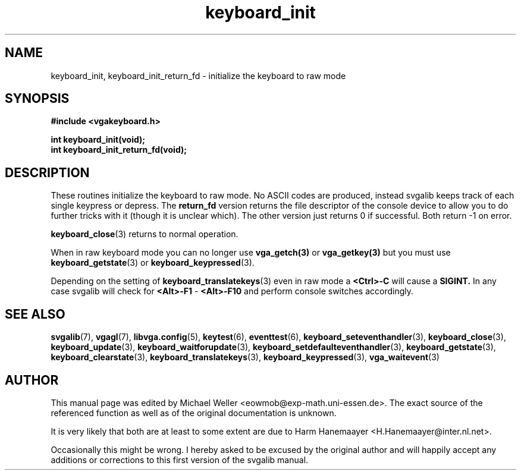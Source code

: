 .TH keyboard_init 3 "27 July 1997" "Svgalib (>= 1.2.11)" "Svgalib User Manual"
.SH NAME
keyboard_init, keyboard_init_return_fd \- initialize the keyboard to raw mode
.SH SYNOPSIS

.B "#include <vgakeyboard.h>"

.BI "int keyboard_init(void);
.br
.BI "int keyboard_init_return_fd(void);

.SH DESCRIPTION
These routines initialize the keyboard to raw mode. No ASCII codes are produced, instead
svgalib keeps track of each single keypress or depress.
The
.B return_fd
version returns the file descriptor of the
console device to allow you to do further tricks with it (though it is unclear which).
The other version just returns 0 if successful.
Both return -1 on error.

.BR keyboard_close (3)
returns to normal operation.

When in raw keyboard mode you can no longer use
.BR vga_getch(3)
or 
.BR vga_getkey(3)
but you must use
.BR keyboard_getstate (3)
or
.BR keyboard_keypressed (3).

Depending on the setting of
.BR keyboard_translatekeys (3)
even in raw mode a
.B <Ctrl>-C
will cause a
.BR SIGINT.
In any case svgalib will check for
.BR <Alt>-F1 " - " <Alt>-F10
and perform console switches accordingly.

.SH SEE ALSO

.BR svgalib (7),
.BR vgagl (7),
.BR libvga.config (5),
.BR keytest (6),
.BR eventtest (6),
.BR keyboard_seteventhandler (3),
.BR keyboard_close (3),
.BR keyboard_update (3),
.BR keyboard_waitforupdate (3),
.BR keyboard_setdefaulteventhandler (3),
.BR keyboard_getstate (3),
.BR keyboard_clearstate (3),
.BR keyboard_translatekeys (3),
.BR keyboard_keypressed (3),
.BR vga_waitevent (3)

.SH AUTHOR

This manual page was edited by Michael Weller <eowmob@exp-math.uni-essen.de>. The
exact source of the referenced function as well as of the original documentation is
unknown.

It is very likely that both are at least to some extent are due to
Harm Hanemaayer <H.Hanemaayer@inter.nl.net>.

Occasionally this might be wrong. I hereby
asked to be excused by the original author and will happily accept any additions or corrections
to this first version of the svgalib manual.
